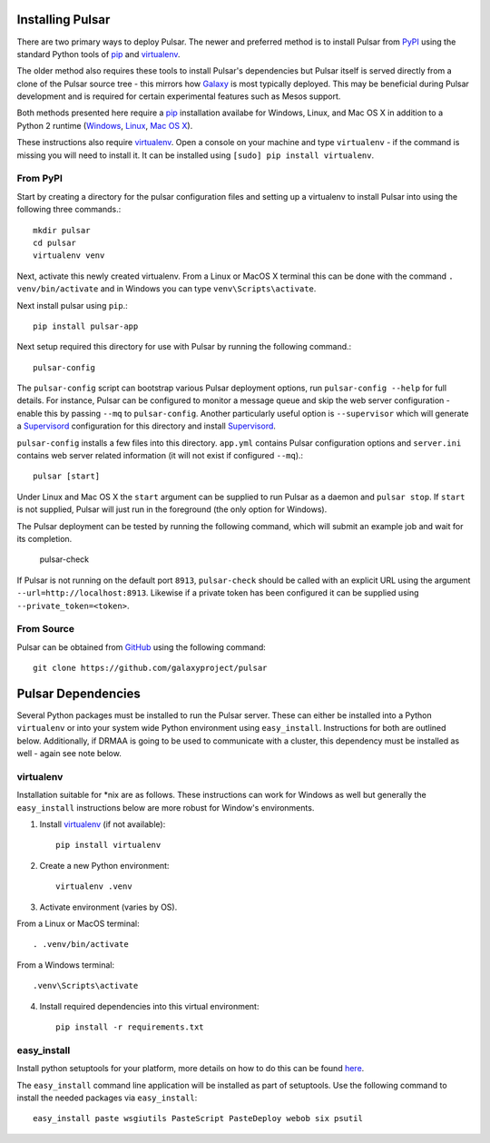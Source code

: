 .. _install:

--------------------
Installing Pulsar
--------------------

There are two primary ways to deploy Pulsar. The newer and preferred
method is to install Pulsar from `PyPI <pypi.python.org/pypi/pulsar-app>`__
using the standard Python tools of pip_ and virtualenv_.

The older method also requires these tools to install Pulsar's dependencies
but Pulsar itself is served directly from a clone of the Pulsar source tree -
this mirrors how `Galaxy`_ is most typically deployed. This may be beneficial
during Pulsar development and is required for certain experimental features such
as Mesos support.

Both methods presented here require a pip_ installation availabe for Windows,
Linux, and Mac OS X in addition to a Python 2 runtime (`Windows
<http://docs.python-guide.org/en/latest/starting/install/win/>`__,
`Linux <http://docs.python-guide.org/en/latest/starting/install/linux/>`__,
`Mac OS X
<http://docs.python-guide.org/en/latest/starting/install/osx>`__).

These instructions also require virtualenv_. Open a console on your machine and
type ``virtualenv`` - if the command is missing you will need to install it. It
can be installed using ``[sudo] pip install virtualenv``.

From PyPI
----------------------

Start by creating a directory for the pulsar configuration files and setting
up a virtualenv to install Pulsar into using the following three commands.::

    mkdir pulsar
    cd pulsar
    virtualenv venv

Next, activate this newly created virtualenv. From a Linux or MacOS X terminal
this can be done with the command ``. venv/bin/activate`` and in Windows you can
type ``venv\Scripts\activate``.

Next install pulsar using ``pip``.::

    pip install pulsar-app

Next setup required this directory for use with Pulsar by running the following
command.::

    pulsar-config

The ``pulsar-config`` script can bootstrap various Pulsar deployment options,
run ``pulsar-config --help`` for full details. For instance, Pulsar can be
configured to monitor a message queue and skip the web server configuration -
enable this by passing ``--mq`` to ``pulsar-config``. Another particularly
useful option is ``--supervisor`` which will generate a Supervisord_
configuration for this directory and install Supervisord_.

.. TODO a full page of documentation on supervisor - perhaps auto-generated
   from --help.

.. TODO a page on operating pulsar via supervisord

``pulsar-config`` installs a few files into this directory. ``app.yml``
contains Pulsar configuration options and ``server.ini`` contains web server
related information (it will not exist if configured ``--mq``).::

    pulsar [start]

Under Linux and Mac OS X the ``start`` argument can be supplied to run Pulsar as
a daemon and ``pulsar stop``. If ``start`` is not supplied, Pulsar will just run
in the foreground (the only option for Windows).

The Pulsar deployment can be tested by running the following command, which will
submit an example job and wait for its completion.

    pulsar-check

If Pulsar is not running on the default port ``8913``, ``pulsar-check`` should
be called with an explicit URL using the argument
``--url=http://localhost:8913``. Likewise if a private token has been configured
it can be supplied using ``--private_token=<token>``.

From Source
----------------------

Pulsar can be obtained from GitHub_ using the following command::

    git clone https://github.com/galaxyproject/pulsar

-------------------
Pulsar Dependencies
-------------------

Several Python packages must be installed to run the Pulsar server. These can
either be installed into a Python ``virtualenv`` or into your system wide
Python environment using ``easy_install``. Instructions for both are outlined
below. Additionally, if DRMAA is going to be used to communicate with a
cluster, this dependency must be installed as well - again see note below.

virtualenv
----------

Installation suitable for \*nix are as follows. These instructions can work for
Windows as well but generally the ``easy_install`` instructions below are more
robust for Window's environments.

1. Install virtualenv_ (if not available)::

    pip install virtualenv

2. Create a new Python environment::

    virtualenv .venv

3. Activate environment (varies by OS).

From a Linux or MacOS terminal::

    . .venv/bin/activate

From a Windows terminal::

    .venv\Scripts\activate

4. Install required dependencies into this virtual environment::

    pip install -r requirements.txt

easy_install
------------

Install python setuptools for your platform, more details on how to do
this can be found `here <http://pypi.python.org/pypi/setuptools>`__.

The ``easy_install`` command line application will be installed as
part of setuptools. Use the following command to install the needed
packages via ``easy_install``::

    easy_install paste wsgiutils PasteScript PasteDeploy webob six psutil



.. _Galaxy: http://galaxyproject.org/
.. _GitHub: https://github.com/
.. _virtualenv: https://virtualenv.pypa.io/
.. _pip: https://pip.pypa.io/
.. _Supervisord: http://supervisord.org/
